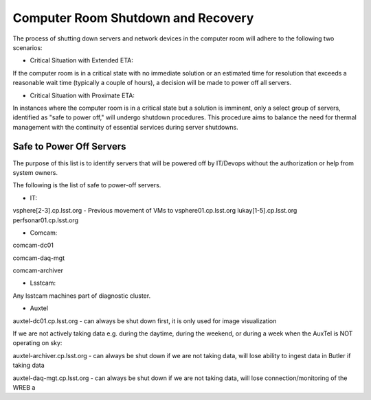 .. Review the README in this directory on instructions to contribute.
.. Static objects, such as figures, should be stored in the _static directory. Review the _static/README in this file's directory on instructions to contribute.
.. Do not remove the comments that describe each section. They are included to provide guidance to contributors.
.. Do not remove other content provided in the templates, such as a section. Instead, comment out the content and include comments to explain the situation. For example:
    - If a section within the template is not needed, comment out the section title and label reference. Do not delete the expected section title, reference or related comments provided from the template.
    - If a file cannot include a title (surrounded by ampersands (#)), comment out the title from the template and include a comment explaining why this is implemented (in addition to applying the ``title`` directive).

.. This is the label that can be used as for cross referencing this file.
.. Recommended format is "Directory Name"-"Title Name"  -- Spaces should be replaced by hyphens.
.. _Computer-Room-Shutdown-Recovery:
.. Each section should includes a label for cross referencing to a given area.
.. Recommended format for all labels is "Title Name"-"Section Name" -- Spaces should be replaced by hyphens.
.. To reference a label that isn't associated with an reST object such as a title or figure, you must include the link an explicit title using the syntax :ref:`link text <label-name>`.
.. An error will alert you of identical labels during the build process.

###################################
Computer Room Shutdown and Recovery
###################################

The process of shutting down servers and network devices in the computer room will adhere to the following two scenarios:

* Critical Situation with Extended ETA:

If the computer room is in a critical state with no immediate solution or an estimated time for resolution that exceeds a reasonable wait time (typically a couple of hours), a decision will be made to power off all servers.

* Critical Situation with Proximate ETA:

In instances where the computer room is in a critical state but a solution is imminent, only a select group of servers, identified as "safe to power off," will undergo shutdown procedures. This procedure aims to balance the need for thermal management with the continuity of essential services during server shutdowns. 


Safe to Power Off Servers
==========================

The purpose of this list is to identify servers that will be powered off by IT/Devops without the authorization or help from system owners. 

The following is the list of safe to power-off servers. 

* IT:

vsphere[2-3].cp.lsst.org - Previous movement of VMs to vsphere01.cp.lsst.org
lukay[1-5].cp.lsst.org
perfsonar01.cp.lsst.org

* Comcam:

comcam-dc01

comcam-daq-mgt

comcam-archiver

* Lsstcam:

Any lsstcam machines part of diagnostic cluster.

* Auxtel

auxtel-dc01.cp.lsst.org - can always be shut down first, it is only used for image visualization

If we are not actively taking data e.g. during the daytime, during the weekend, or during a week when the AuxTel is NOT operating on sky:

auxtel-archiver.cp.lsst.org - can always be shut down if we are not taking data, will lose ability to ingest data in Butler if taking data

auxtel-daq-mgt.cp.lsst.org - can always be shut down if we are not taking data, will lose connection/monitoring of the WREB a